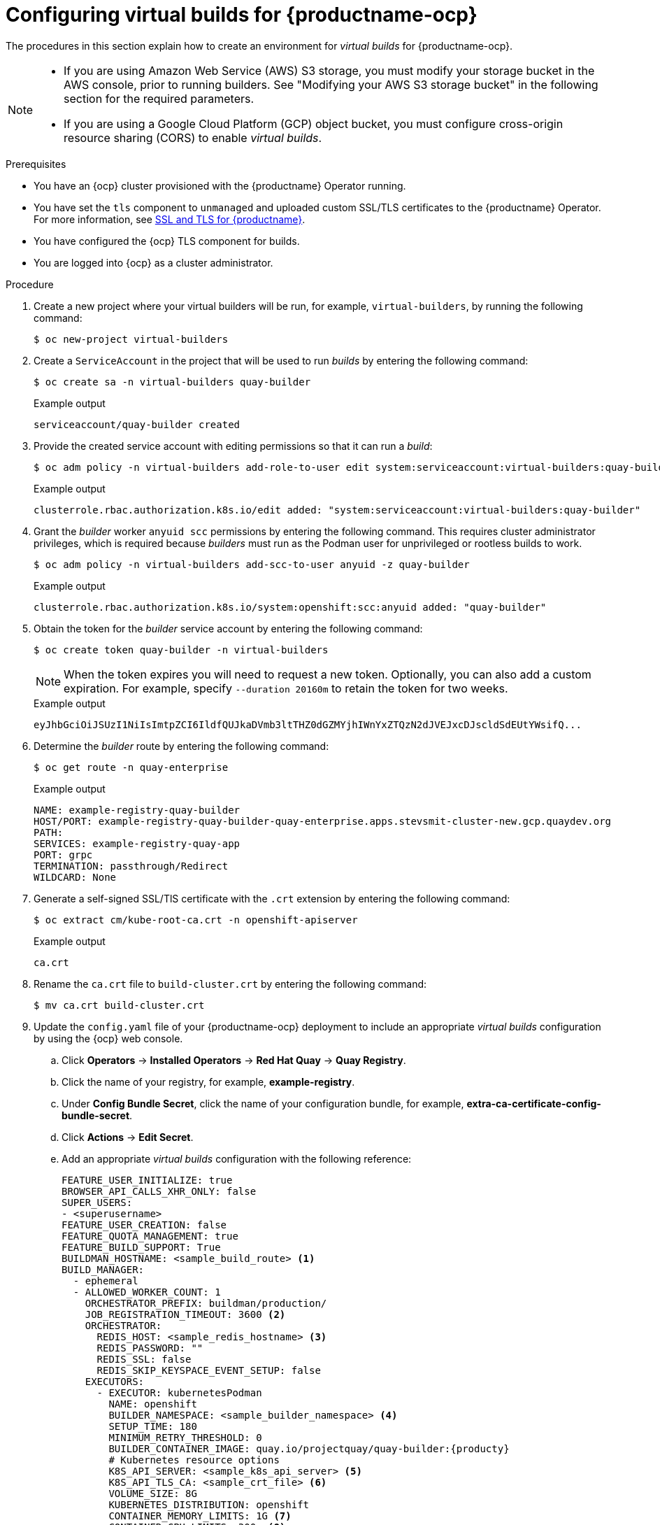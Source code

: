 :_content-type: PROCEDURE
[id="builders-virtual-environment"]
= Configuring virtual builds for {productname-ocp}

The procedures in this section explain how to create an environment for _virtual builds_ for {productname-ocp}. 

[NOTE]
====
* If you are using Amazon Web Service (AWS) S3 storage, you must modify your storage bucket in the AWS console, prior to running builders. See "Modifying your AWS S3 storage bucket" in the following section for the required parameters.
* If you are using a Google Cloud Platform (GCP) object bucket, you must configure cross-origin resource sharing (CORS) to enable _virtual builds_.
====

.Prerequisites 

* You have an {ocp} cluster provisioned with the {productname} Operator running.
* You have set the `tls` component to `unmanaged` and uploaded custom SSL/TLS certificates to the {productname} Operator. For more information, see link:https://docs.redhat.com/en/documentation/red_hat_quay/{producty}/html-single/securing_red_hat_quay/index#ssl-tls-quay-overview[SSL and TLS for {productname}].
* You have configured the {ocp} TLS component for builds.
* You are logged into {ocp} as a cluster administrator.

.Procedure

. Create a new project where your virtual builders will be run, for example, `virtual-builders`, by running the following command:
+
[source,terminal]
----
$ oc new-project virtual-builders
----

. Create a `ServiceAccount` in the project that will be used to run _builds_ by entering the following command:
+
[source,terminal]
----
$ oc create sa -n virtual-builders quay-builder
----
+
.Example output
+
[source,terminal]
----
serviceaccount/quay-builder created
----

. Provide the created service account with editing permissions so that it can run a _build_:
+
[source,terminal]
----
$ oc adm policy -n virtual-builders add-role-to-user edit system:serviceaccount:virtual-builders:quay-builder
----
+
.Example output
+
[source,terminal]
----
clusterrole.rbac.authorization.k8s.io/edit added: "system:serviceaccount:virtual-builders:quay-builder"
----

. Grant the _builder_ worker `anyuid scc` permissions by entering the following command. This requires cluster administrator privileges, which is required because _builders_ must run as the Podman user for unprivileged or rootless builds to work.
+
[source,terminal]
----
$ oc adm policy -n virtual-builders add-scc-to-user anyuid -z quay-builder
----
+
.Example output
+
[source,terminal]
----
clusterrole.rbac.authorization.k8s.io/system:openshift:scc:anyuid added: "quay-builder"
----

. Obtain the token for the _builder_ service account by entering the following command:
+
[source,terminal]
----
$ oc create token quay-builder -n virtual-builders
----
+
[NOTE]
====
When the token expires you will need to request a new token. Optionally, you can also add a custom expiration. For example, specify `--duration 20160m` to retain the token for two weeks.
====
+
.Example output
+
[source,terminal]
----
eyJhbGciOiJSUzI1NiIsImtpZCI6IldfQUJkaDVmb3ltTHZ0dGZMYjhIWnYxZTQzN2dJVEJxcDJscldSdEUtYWsifQ...
----

. Determine the _builder_ route by entering the following command:
+
[source,terminal]
----
$ oc get route -n quay-enterprise
----
+
.Example output
[source,terminal]
----
NAME: example-registry-quay-builder 
HOST/PORT: example-registry-quay-builder-quay-enterprise.apps.stevsmit-cluster-new.gcp.quaydev.org
PATH:
SERVICES: example-registry-quay-app   
PORT: grpc    
TERMINATION: passthrough/Redirect   
WILDCARD: None
----

. Generate a self-signed SSL/TlS certificate with the `.crt` extension by entering the following command:
+
[source,terminal]
----
$ oc extract cm/kube-root-ca.crt -n openshift-apiserver
----
+
.Example output
+
[source,terminal]
----
ca.crt
----

. Rename the `ca.crt` file to `build-cluster.crt` by entering the following command:
+
[source,terminal]
----
$ mv ca.crt build-cluster.crt
----

. Update the `config.yaml` file of your {productname-ocp} deployment to include an appropriate _virtual builds_ configuration by using the {ocp} web console.

.. Click *Operators* -> *Installed Operators* -> *Red Hat Quay* -> *Quay Registry*. 

.. Click the name of your registry, for example, *example-registry*. 

.. Under *Config Bundle Secret*, click the name of your configuration bundle, for example, *extra-ca-certificate-config-bundle-secret*. 

.. Click *Actions* -> *Edit Secret*.

.. Add an appropriate _virtual builds_ configuration with the following reference: 
+
[source,yaml]
----
FEATURE_USER_INITIALIZE: true
BROWSER_API_CALLS_XHR_ONLY: false
SUPER_USERS:
- <superusername>
FEATURE_USER_CREATION: false
FEATURE_QUOTA_MANAGEMENT: true
FEATURE_BUILD_SUPPORT: True
BUILDMAN_HOSTNAME: <sample_build_route> <1>
BUILD_MANAGER:
  - ephemeral
  - ALLOWED_WORKER_COUNT: 1
    ORCHESTRATOR_PREFIX: buildman/production/
    JOB_REGISTRATION_TIMEOUT: 3600 <2>
    ORCHESTRATOR:
      REDIS_HOST: <sample_redis_hostname> <3>
      REDIS_PASSWORD: ""
      REDIS_SSL: false
      REDIS_SKIP_KEYSPACE_EVENT_SETUP: false
    EXECUTORS:
      - EXECUTOR: kubernetesPodman
        NAME: openshift
        BUILDER_NAMESPACE: <sample_builder_namespace> <4>
        SETUP_TIME: 180
        MINIMUM_RETRY_THRESHOLD: 0
        BUILDER_CONTAINER_IMAGE: quay.io/projectquay/quay-builder:{producty}
        # Kubernetes resource options
        K8S_API_SERVER: <sample_k8s_api_server> <5>
        K8S_API_TLS_CA: <sample_crt_file> <6>
        VOLUME_SIZE: 8G
        KUBERNETES_DISTRIBUTION: openshift
        CONTAINER_MEMORY_LIMITS: 1G <7>
        CONTAINER_CPU_LIMITS: 300m <8>
        CONTAINER_MEMORY_REQUEST: 1G <9>
        CONTAINER_CPU_REQUEST: 300m <10>
        NODE_SELECTOR_LABEL_KEY: ""
        NODE_SELECTOR_LABEL_VALUE: ""
        SERVICE_ACCOUNT_NAME: <sample_service_account_name>
        SERVICE_ACCOUNT_TOKEN: <sample_account_token> <11>
----
+
<1> The build route is obtained by running `$ oc get route -n` with the namespace of your {productname-ocp} deployment. A port must be provided at the end of the route, and it should use the following format: `[quayregistry-cr-name]-quay-builder-[ocp-namespace].[ocp-domain-name]:443`.
<2> If the `JOB_REGISTRATION_TIMEOUT` parameter is set too low, you might receive the following error: `failed to register job to build manager: rpc error: code = Unauthenticated desc = Invalid build token: Signature has expired`. This parameter should be set to at least `240`.
<3> If your Redis host has a password or SSL/TLS certificates, you must update this field accordingly.
<4> Set to match the name of your _virtual builds_ namespace. This example used `virtual-builders`.
<5> The `K8S_API_SERVER` is obtained by running `$ oc cluster-info`.
<6> You must manually create and add your custom CA cert, for example, `K8S_API_TLS_CA: /conf/stack/extra_ca_certs/build_cluster.crt`.
<7> Defaults to `5120Mi` if left unspecified.
<8> For _virtual builds_, you must ensure that there are enough resources in your cluster. Defaults to `1000m` if left unspecified.
<9> Defaults to `3968Mi` if left unspecified.
<10> Defaults to `500m` if left unspecified.
<11> Obtained when running `$ oc create sa`.
+
.Example _virtual builds_ configuration
[source,yaml]
----
FEATURE_USER_INITIALIZE: true
BROWSER_API_CALLS_XHR_ONLY: false
SUPER_USERS:
- quayadmin
FEATURE_USER_CREATION: false
FEATURE_QUOTA_MANAGEMENT: true
FEATURE_BUILD_SUPPORT: True
BUILDMAN_HOSTNAME: example-registry-quay-builder-quay-enterprise.apps.docs.quayteam.org:443
BUILD_MANAGER:
  - ephemeral
  - ALLOWED_WORKER_COUNT: 1
    ORCHESTRATOR_PREFIX: buildman/production/
    JOB_REGISTRATION_TIMEOUT: 3600
    ORCHESTRATOR:
      REDIS_HOST: example-registry-quay-redis
      REDIS_PASSWORD: ""
      REDIS_SSL: false
      REDIS_SKIP_KEYSPACE_EVENT_SETUP: false
    EXECUTORS:
      - EXECUTOR: kubernetesPodman
        NAME: openshift
        BUILDER_NAMESPACE: virtual-builders
        SETUP_TIME: 180
        MINIMUM_RETRY_THRESHOLD: 0
        BUILDER_CONTAINER_IMAGE: quay.io/projectquay/quay-builder:{producty}
        # Kubernetes resource options
        K8S_API_SERVER: api.docs.quayteam.org:6443
        K8S_API_TLS_CA: /conf/stack/extra_ca_certs/build_cluster.crt
        VOLUME_SIZE: 8G
        KUBERNETES_DISTRIBUTION: openshift
        CONTAINER_MEMORY_LIMITS: 1G
        CONTAINER_CPU_LIMITS: 300m
        CONTAINER_MEMORY_REQUEST: 1G
        CONTAINER_CPU_REQUEST: 300m
        NODE_SELECTOR_LABEL_KEY: ""
        NODE_SELECTOR_LABEL_VALUE: ""
        SERVICE_ACCOUNT_NAME: quay-builder
        SERVICE_ACCOUNT_TOKEN: "eyJhbGciOiJSUzI1NiIsImtpZCI6IldfQUJkaDVmb3ltTHZ0dGZMYjhIWnYxZTQzN2dJVEJxcDJscldSdEUtYWsifQ"
----

.. Click *Save* on the *Edit Secret* page.

. Restart your {productname-ocp} registry with the new configuration.